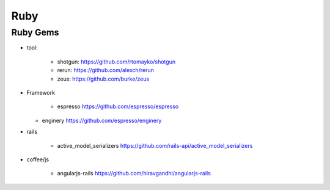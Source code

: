 
Ruby 
--------------------

Ruby Gems 
^^^^^^^^^^^^^^^^^^^^


* tool: 

	+ shotgun: https://github.com/rtomayko/shotgun 
	+ rerun:  https://github.com/alexch/rerun
	+ zeus:  https://github.com/burke/zeus  

* Framework

	+ espresso https://github.com/espresso/espresso
  + enginery  https://github.com/espresso/enginery 

* rails 
	
	+ active_model_serializers https://github.com/rails-api/active_model_serializers


* coffee/js 
	
	+ angularjs-rails https://github.com/hiravgandhi/angularjs-rails